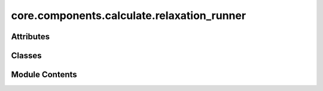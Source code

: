 core.components.calculate.relaxation_runner
===========================================

.. py:module:: core.components.calculate.relaxation_runner

.. autoapi-nested-parse::

   Copyright (c) Meta Platforms, Inc. and affiliates.

   This source code is licensed under the MIT license found in the
   LICENSE file in the root directory of this source tree.



Attributes
----------

.. autoapisummary::

   core.components.calculate.relaxation_runner.pmg_installed


Classes
-------

.. autoapisummary::

   core.components.calculate.relaxation_runner.RelaxationRunner


Module Contents
---------------

.. py:data:: pmg_installed
   :value: True


.. py:class:: RelaxationRunner(calculator: ase.calculators.calculator.Calculator, input_data: fairchem.core.datasets.AseDBDataset, calculate_properties: collections.abc.Sequence[str], save_relaxed_atoms: bool = True, normalize_properties_by: dict[str, str] | None = None, save_target_properties: collections.abc.Sequence[str] | None = None, **relax_kwargs)

   Bases: :py:obj:`fairchem.core.components.calculate.CalculateRunner`


   Relax a sequence of several structures/molecules.

   This class handles the relaxation of atomic structures using a specified calculator,
   processes the input data in chunks, and saves the results.


   .. py:attribute:: result_glob_pattern
      :type:  ClassVar[str]
      :value: 'relaxation_*-*.json.gz'



   .. py:attribute:: _calculate_properties


   .. py:attribute:: _save_relaxed_atoms


   .. py:attribute:: _normalize_properties_by


   .. py:attribute:: _save_target_properties


   .. py:attribute:: _relax_kwargs


   .. py:method:: calculate(job_num: int = 0, num_jobs: int = 1) -> list[dict[str, Any]]

      Perform relaxation calculations on a subset of structures.

      Splits the input data into chunks and processes the chunk corresponding to job_num.

      :param job_num: Current job number in array job. Defaults to 0.
      :type job_num: int, optional
      :param num_jobs: Total number of jobs in array. Defaults to 1.
      :type num_jobs: int, optional

      :returns: list[dict[str, Any]] - List of dictionaries containing calculation results



   .. py:method:: write_results(results: list[dict[str, Any]], results_dir: str, job_num: int = 0, num_jobs: int = 1) -> None

      Write calculation results to a compressed JSON file.

      :param results: List of dictionaries containing elastic properties
      :param results_dir: Directory path where results will be saved
      :param job_num: Index of the current job
      :param num_jobs: Total number of jobs



   .. py:method:: save_state(checkpoint_location: str, is_preemption: bool = False) -> bool

      Save the current state of the calculation to a checkpoint.

      :param checkpoint_location: Location to save the checkpoint
      :type checkpoint_location: str
      :param is_preemption: Whether this save is due to preemption. Defaults to False.
      :type is_preemption: bool, optional

      :returns: True if state was successfully saved, False otherwise
      :rtype: bool



